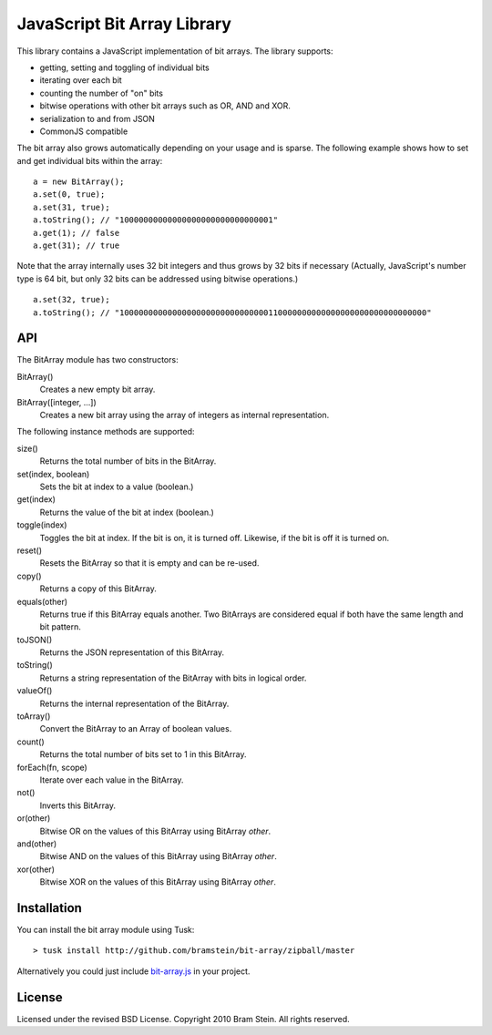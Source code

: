 ==============================
 JavaScript Bit Array Library
==============================
This library contains a JavaScript implementation of bit arrays. The library supports:

* getting, setting and toggling of individual bits
* iterating over each bit
* counting the number of "on" bits
* bitwise operations with other bit arrays such as OR, AND and XOR.
* serialization to and from JSON
* CommonJS compatible

The bit array also grows automatically depending on your usage and is sparse. The following example shows how to set and get individual bits within the array::

    a = new BitArray();
    a.set(0, true);
    a.set(31, true);
    a.toString(); // "10000000000000000000000000000001"
    a.get(1); // false
    a.get(31); // true

Note that the array internally uses 32 bit integers and thus grows by 32 bits if necessary (Actually, JavaScript's number type is 64 bit, but only 32 bits can be addressed using bitwise operations.)

::

    a.set(32, true);
    a.toString(); // "1000000000000000000000000000000110000000000000000000000000000000"

API
===
The BitArray module has two constructors:

BitArray()
    Creates a new empty bit array.
BitArray([integer, ...])
    Creates a new bit array using the array of integers as internal representation.

The following instance methods are supported:

size()
    Returns the total number of bits in the BitArray.
set(index, boolean)
    Sets the bit at index to a value (boolean.)
get(index)
    Returns the value of the bit at index (boolean.)
toggle(index)
    Toggles the bit at index. If the bit is on, it is turned off. Likewise, if the bit is off it is turned on.
reset()
    Resets the BitArray so that it is empty and can be re-used.
copy()
    Returns a copy of this BitArray.
equals(other)
    Returns true if this BitArray equals another. Two BitArrays are considered equal if both have the same length and bit pattern.
toJSON()
    Returns the JSON representation of this BitArray.
toString()
    Returns a string representation of the BitArray with bits in logical order.
valueOf()
    Returns the internal representation of the BitArray.
toArray()
    Convert the BitArray to an Array of boolean values.
count()
    Returns the total number of bits set to 1 in this BitArray.
forEach(fn, scope)
    Iterate over each value in the BitArray.
not()
    Inverts this BitArray.
or(other)
    Bitwise OR on the values of this BitArray using BitArray `other`.
and(other)
    Bitwise AND on the values of this BitArray using BitArray `other`.
xor(other)
    Bitwise XOR on the values of this BitArray using BitArray `other`.

Installation
============
You can install the bit array module using Tusk::

> tusk install http://github.com/bramstein/bit-array/zipball/master

Alternatively you could just include `bit-array.js <lib/bit-array.js>`_ in your project.

License
=======
Licensed under the revised BSD License. Copyright 2010 Bram Stein. All rights reserved.
